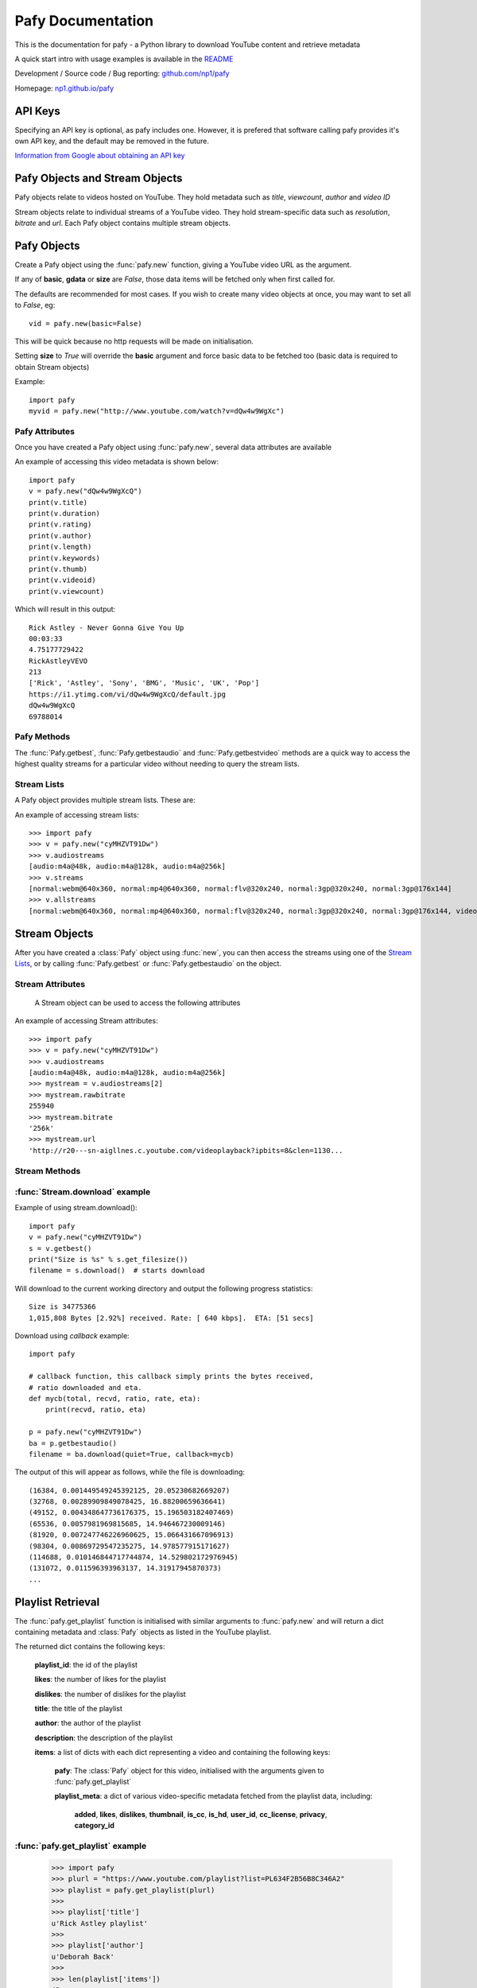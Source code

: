 Pafy Documentation
******************
.. module:: Pafy

This is the documentation for pafy - a Python library to download YouTube content and retrieve metadata

A quick start intro with usage examples is available in the `README <http://github.com/np1/pafy/blob/master/README.rst>`_

Development / Source code / Bug reporting: `github.com/np1/pafy
<https://github.com/np1/pafy/>`_

Homepage: `np1.github.io/pafy <http://np1.github.io/pafy/>`_

API Keys
========

Specifying an API key is optional, as pafy includes one.  However, it is prefered that software calling pafy provides it's own API key, and the default may be removed in the future.

`Information from Google about obtaining an API key <https://developers.google.com/youtube/registering_an_application>`_

.. function:: pafy.set_api_key(key)

    "Sets the API key for pafy to use."

    :param key: API key to use


Pafy Objects and Stream Objects
===============================

Pafy objects relate to videos hosted on YouTube.  They hold metadata such as
*title*, *viewcount*, *author* and *video ID*

Stream objects relate to individual streams of a YouTube video. They hold
stream-specific data such as *resolution*, *bitrate* and *url*.  Each Pafy
object contains multiple stream objects.


Pafy Objects
============

Create a Pafy object using the :func:`pafy.new` function, giving a YouTube video URL as the argument.


.. function:: pafy.new(video_url[, basic=True][, gdata=False][, signature=True][, size=False][, callback=None])


    Creates a new Pafy object.  All optional arguments (apart from callback) are used to specify  which data items are fetched on initialisation.  

    :param url: The YouTube url or 11 character video id of the video
    :type url: str
    :param basic: fetch basic metadata and streams
    :type basic: bool
    :param gdata: fetch gdata info (upload date, description, category, username, likes, dislikes)
    :type gdata: bool
    :param signature: Note: The signature argument now has no effect and will be removed in a future version
    :type signature: bool
    :param size: fetch the size of each stream (slow)(decrypts urls if needed) 
    :type size: bool
    :param callback: a callback function to receive status strings
    :type callback: function
    :rtype: :class:`pafy.Pafy`

If any of **basic**, **gdata** or **size** are *False*, those data items will be fetched only when first called for.

The defaults are recommended for most cases. If you wish to create many video objects at once, you may want to set all to *False*, eg::

    vid = pafy.new(basic=False)

This will be quick because no http requests will be made on initialisation.

Setting **size** to *True* will override the **basic** argument and force basic data to be fetched too (basic data is required to obtain Stream objects)

Example::

    import pafy
    myvid = pafy.new("http://www.youtube.com/watch?v=dQw4w9WgXc")

Pafy Attributes
---------------

Once you have created a Pafy object using :func:`pafy.new`, several data
attributes are available

.. attribute:: Pafy.author

    The author of the video (*str*)

.. attribute:: Pafy.bigthumb (*str*)

    The url of the video's display image (not always available)

.. attribute:: Pafy.bigthumbhd

    The url of the video's larger display image (not always available) (*str*)

.. attribute:: Pafy.category

    The category of the video (*str*)

.. attribute:: Pafy.description

    The video description text (*str*)

.. attribute:: Pafy.dislikes

    The number of dislikes received for the video (*int*)

.. attribute:: Pafy.duration

    The duration of the stream (*string formatted as HH:MM:SS*)

.. attribute:: Pafy.keywords

    A list of the video's keywords (not always available) (*[str]*)

.. attribute:: Pafy.length

    The duration of the streams in seconds (*int*)

.. attribute:: Pafy.likes

    The number of likes received for the video (*int*)

.. attribute:: Pafy.published

    The upload date of the video (e.g., 2012-10-02 17:17:24) (*str*)

.. attribute:: Pafy.mix

    The mix playlist provided by youtube for this video (*dict*)

.. attribute:: Pafy.rating

    The rating of the video (0-5), (*float*)

.. attribute:: Pafy.thumb

    The url of the video's thumbnail image (*str*)

.. attribute:: Pafy.title

    The title of the video (*str*)

.. attribute:: Pafy.username

    The username of the uploader (*str*)

.. attribute:: Pafy.videoid

    The 11-character video id (*str*)

.. attribute:: Pafy.viewcount

    The viewcount of the video (*int*)

An example of accessing this video metadata is shown below::

    import pafy
    v = pafy.new("dQw4w9WgXcQ")
    print(v.title)
    print(v.duration)
    print(v.rating)
    print(v.author)
    print(v.length)
    print(v.keywords)
    print(v.thumb)
    print(v.videoid)
    print(v.viewcount)

Which will result in this output::

    Rick Astley - Never Gonna Give You Up
    00:03:33
    4.75177729422
    RickAstleyVEVO
    213
    ['Rick', 'Astley', 'Sony', 'BMG', 'Music', 'UK', 'Pop']
    https://i1.ytimg.com/vi/dQw4w9WgXcQ/default.jpg
    dQw4w9WgXcQ
    69788014

Pafy Methods
------------

The :func:`Pafy.getbest`, :func:`Pafy.getbestaudio` and :func:`Pafy.getbestvideo` methods are a quick way to access the highest quality streams for a particular video without needing to query the stream lists.

.. function:: Pafy.getbest([preftype="any"][, ftypestrict=True])

    Selects the stream with the highest resolution.  This will return a
    "normal" stream (ie. one with video and audio)

    :param preftype: Preferred type, set to *mp4*, *webm*, *flv*, *3gp* or *any*
    :type preftype: str
    :param ftypestrict: Set to *False* to return a type other than that specified in preftype if it has a higher resolution
    :type ftypestrict: boolean
    :rtype: :class:`pafy.Stream`


.. function:: Pafy.getbestaudio([preftype="any"][, ftypestrict=True])

    Selects the audio stream with the highest bitrate.

    :param preftype: Preferred type, set to *ogg* or *m4a* or *any*
    :type preftype: str
    :param ftypestrict: Set to *False* to return a type other than that specified in preftype if that has the highest bitrate
    :type ftypestrict: boolean
    :rtype: :class:`pafy.Stream`


.. function:: Pafy.getbestvideo([preftype="any"][, ftypestrict=True])

    Selects the video-only stream with the highest resolution.  This will return a
    "video" stream (ie. one with no audio)

    :param preftype: Preferred type, set to *m4v*, *webm* or *any*
    :type preftype: str
    :param ftypestrict: Set to *False* to return a type other than that specified in preftype if it has a higher resolution
    :type ftypestrict: boolean
    :rtype: :class:`pafy.Stream`


Stream Lists
------------

A Pafy object provides multiple stream lists.  These are:

.. attribute:: Pafy.streams

    A list of regular streams (streams containing both audio and video)

.. attribute:: Pafy.audiostreams

    A list of audio-only streams; aac streams (.m4a) and ogg vorbis streams (.ogg) if available

.. attribute:: Pafy.videostreams

    A list of video-only streams (Note: these streams have no audio data)

.. attribute:: Pafy.oggstreams

    A list of ogg vorbis encoded audio streams (Note: may be empty for some videos)

.. attribute:: Pafy.m4astreams

    A list of aac encoded audio streams

.. attribute:: Pafy.allstreams

    A list of all available streams


An example of accessing stream lists::

    >>> import pafy
    >>> v = pafy.new("cyMHZVT91Dw")
    >>> v.audiostreams
    [audio:m4a@48k, audio:m4a@128k, audio:m4a@256k]
    >>> v.streams
    [normal:webm@640x360, normal:mp4@640x360, normal:flv@320x240, normal:3gp@320x240, normal:3gp@176x144]
    >>> v.allstreams
    [normal:webm@640x360, normal:mp4@640x360, normal:flv@320x240, normal:3gp@320x240, normal:3gp@176x144, video:m4v@854x480, video:m4v@640x360, video:m4v@426x240, video:m4v@256x144, audio:m4a@48k, audio:m4a@128k, audio:m4a@256k]
    

Stream Objects
==============

.. class:: pafy.Stream

After you have created a :class:`Pafy` object using :func:`new`, you
can then access the streams using one of the `Stream Lists`_, or by calling
:func:`Pafy.getbest` or :func:`Pafy.getbestaudio` on the object.


Stream Attributes
-----------------

    A Stream object can be used to access the following attributes


.. attribute:: Stream.url

    The direct access URL of the stream.  This can be used to stream the media
    in mplayer or vlc, or for downloading with wget or curl.  To download
    directly, use the :func:`Stream.download` method.

.. attribute:: Stream.url_https

    The direct access HTTPS URL of the stream.
    
.. attribute:: Stream.bitrate

    The bitrate of the stream - if it is an audio stream, otherwise None,
    This is a string of the form *"192k"*. 

.. attribute:: Stream.dimensions

    A 2-tuple (x, y) representing the resolution of a video stream.

.. attribute:: Stream.extension

    The format of the stream, will be one of: ``'ogg'``, ``'m4a'``, ``'mp4'``,
    ``'flv'``, ``'webm'``, ``'3gp'``

.. attribute:: Stream.mediatype

    A string attribute that is ``'normal'``, ``'audio'`` or ``'video'``, 
    depending on the content of the stream

.. attribute:: Stream.quality

    The resolution or the bitrate of the stream, depending on whether the
    stream is video or audio respectively

.. attribute:: Stream.resolution

    The resolution of a video as a string, eg: "820x640".  Note if the stream
    is 3D this will be appended; eg: "820x640-3D".  

    For audio streams, this will be set to "0x0"

.. attribute:: Stream.rawbitrate

    The bitrate of an audio stream, *int*
    
    For video streams, this will be set to *None*

.. attribute:: Stream.threed

    True if the stream is a 3D video (*boolean*)

.. attribute:: Stream.title

    The title of the video, this will be the same as :attr:`Pafy.title`

.. attribute:: Stream.notes

    Any additional notes regarding the stream (eg, 6-channel surround) *str*
   

An example of accessing Stream attributes::

    >>> import pafy
    >>> v = pafy.new("cyMHZVT91Dw")
    >>> v.audiostreams
    [audio:m4a@48k, audio:m4a@128k, audio:m4a@256k]
    >>> mystream = v.audiostreams[2]
    >>> mystream.rawbitrate
    255940
    >>> mystream.bitrate
    '256k'
    >>> mystream.url
    'http://r20---sn-aigllnes.c.youtube.com/videoplayback?ipbits=8&clen=1130...


Stream Methods
--------------




.. function:: Stream.get_filesize()     

    Returns the filesize of a stream

.. function:: Stream.download([filepath=""][, quiet=False][, callback=None][, meta=False][, remux_audio=False])

    Downloads the stream object, returns the path of the downloaded file.

    :param filepath: The filepath to use to save the stream, defaults to (sanitised) *title.extension* if ommitted
    :type filepath: string
    :param quiet: If True, supress output of the download progress
    :type quiet: boolean
    :param callback: Call back function to use for receiving download progress
    :type callback: function or None
    :param meta: If True, video id and itag are appended to filename
    :type meta: bool
    :param remux_audio: If True, remux audio file downloads (fixes some compatibility issues with file format, requires ffmpeg/avconv)
    :type remux_audio: bool
    :rtype: str
    
    If a callback function is provided, it will be called repeatedly for each chunk downloaded.  It must be a function that takes the following five arguments;

    - total bytes in stream, *int*
    - total bytes downloaded, *int*
    - ratio downloaded (0-1), *float*
    - download rate (kbps), *float*
    - ETA in seconds, *float*


:func:`Stream.download` example
-------------------------------

Example of using stream.download()::

    import pafy
    v = pafy.new("cyMHZVT91Dw")
    s = v.getbest()
    print("Size is %s" % s.get_filesize())
    filename = s.download()  # starts download

Will download to the current working directory and output the following progress statistics::

    Size is 34775366
    1,015,808 Bytes [2.92%] received. Rate: [ 640 kbps].  ETA: [51 secs] 

Download using *callback* example::

    import pafy

    # callback function, this callback simply prints the bytes received,
    # ratio downloaded and eta.
    def mycb(total, recvd, ratio, rate, eta):
        print(recvd, ratio, eta)

    p = pafy.new("cyMHZVT91Dw")
    ba = p.getbestaudio()
    filename = ba.download(quiet=True, callback=mycb)

The output of this will appear as follows, while the file is downloading::

    (16384, 0.001449549245392125, 20.05230682669207)
    (32768, 0.00289909849078425, 16.88200659636641)
    (49152, 0.004348647736176375, 15.196503182407469)
    (65536, 0.0057981969815685, 14.946467230009146)
    (81920, 0.007247746226960625, 15.066431667096913)
    (98304, 0.00869729547235275, 14.978577915171627)
    (114688, 0.010146844717744874, 14.529802172976945)
    (131072, 0.011596393963137, 14.31917945870373)
    ...
    

Playlist Retrieval
==================


The :func:`pafy.get_playlist` function is initialised with similar arguments to :func:`pafy.new` and will return a dict containing metadata and :class:`Pafy` objects as listed in the YouTube playlist.

.. function:: pafy.get_playlist(playlist_url[, basic=False][, gdata=False][, signature=False][, size=False][, callback=None])


    :param playlist_url: The YouTube playlist url
    :type playlist_url: str
    :param basic: fetch basic metadata and streams
    :type basic: bool
    :param gdata: fetch gdata info (upload date, description, category, username, likes, dislikes)
    :type gdata: bool
    :param signature: fetch data required to decrypt urls, if encrypted
    :type signature: bool
    :param size: fetch the size of each stream (slow)(decrypts urls if needed) 
    :type size: bool
    :param callback: a callback function to receive status strings
    :type callback: function
    :rtype: dict

The returned dict contains the following keys:

    **playlist_id**: the id of the playlist

    **likes**: the number of likes for the playlist

    **dislikes**: the number of dislikes for the playlist

    **title**: the title of the playlist

    **author**: the author of the playlist

    **description**: the description of the playlist

    **items**: a list of dicts with each dict representing a video and containing the following keys:
        
        **pafy**: The :class:`Pafy` object for this video, initialised with the arguments given to :func:`pafy.get_playlist`

        **playlist_meta**: a dict of various video-specific metadata fetched from the playlist data, including:

            **added**, 
            **likes**,
            **dislikes**,
            **thumbnail**,
            **is_cc**,
            **is_hd**,
            **user_id**,
            **cc_license**,
            **privacy**,
            **category_id**

:func:`pafy.get_playlist` example
---------------------------------

    >>> import pafy
    >>> plurl = "https://www.youtube.com/playlist?list=PL634F2B56B8C346A2"
    >>> playlist = pafy.get_playlist(plurl)
    >>> 
    >>> playlist['title']
    u'Rick Astley playlist'
    >>> 
    >>> playlist['author']
    u'Deborah Back'
    >>>
    >>> len(playlist['items'])
    43
    >>>
    >>> playlist['items'][21]['pafy']
    Title: Body and Soul - Rick astley
    Author: jadiafa
    ID: QtHnEJ8UArY
    Duration: 00:04:11
    Rating: 5.0
    Views: 18855
    Thumbnail: http://i1.ytimg.com/vi/QtHnEJ8UArY/default.jpg
    Keywords: Rick, astely, body, and, soul, pop
    >>>
    >>> playlist['items'][21]['pafy'].audiostreams
    [audio:m4a@128k]
    >>>
    >>> playlist['items'][21]['pafy'].getbest()
    normal:webm@640x360
    >>>
    >>> playlist['items'][21]['pafy'].getbest().url
    u'http://r4---sn-4g57knzr.googlevideo.com/videoplayback?ipbits=0&ratebypas...'


The :func:`pafy.get_playlist2` serves the same purpose as the :func:`pafy.get_playlist`, but uses version 3 of youtube's api, making it able to retrieve playlists of over 200 items. It also provides a different interface, returning a :class:`pafy.Playlist` instead of a dictionary.

.. function:: pafy.get_playlist2(playlist_url[, basic=False][, gdata=False][, signature=False][, size=False][, callback=None])

    :param playlist_url: The YouTube playlist url
    :type playlist_url: str
    :param basic: fetch basic metadata and streams
    :type basic: bool
    :param gdata: fetch gdata info (upload date, description, category, username, likes, dislikes)
    :type gdata: bool
    :param signature: fetch data required to decrypt urls, if encrypted
    :type signature: bool
    :param size: fetch the size of each stream (slow)(decrypts urls if needed) 
    :type size: bool
    :param callback: a callback function to receive status strings
    :type callback: function
    :rtype: :class:`pafy.Playlist`

Playlist Attributes
-------------------

Once you have retrieved a playlist with :func:`pafy.get_playlist2` you can iterate over it to get the Pafy objects for the items in it, or use `len(playlist)` to get its length. In addition, you can access the following attributes:

.. attribute:: Pafy.plid

    The ID of the playlist (*str*)

.. attribute:: Pafy.title

    The title of the playlist (*str*)

.. attribute:: Pafy.author

    The author of the playlist (*str*)

.. attribute:: Pafy.description

    The description of the playlist (*str*)

